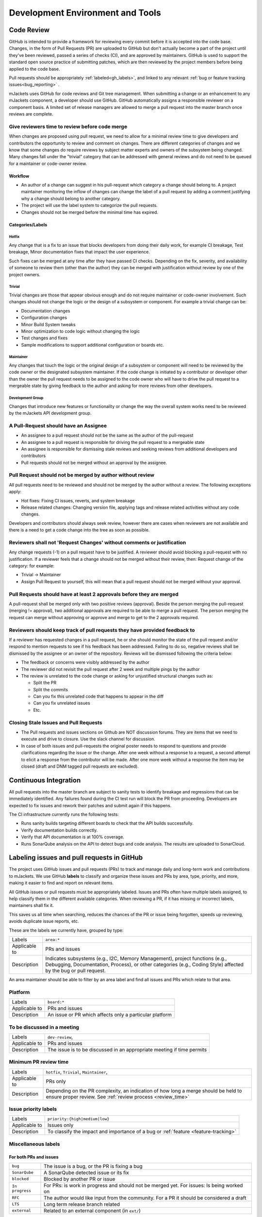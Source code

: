 .. _dev-environment-and-tools:

Development Environment and Tools
#################################

Code Review
************

GitHub is intended to provide a framework for reviewing every commit before it
is accepted into the code base. Changes, in the form of Pull Requests (PR) are
uploaded to GitHub but don't actually become a part of the project until they've
been reviewed, passed a series of checks (CI), and are approved by maintainers.
GitHub is used to support the standard open source practice of submitting
patches, which are then reviewed by the project members before being applied to
the code base.

Pull requests should be appropriately :ref:`labeled<gh_labels>`,
and linked to any relevant :ref:`bug or feature tracking issues<bug_reporting>`
.

mJackets uses GitHub for code reviews and Git tree management. When
submitting a change or an enhancement to any mJackets component, a developer
should use GitHub. GitHub automatically assigns a responsible reviewer on a
component basis. A limited set of release managers are allowed to merge a pull 
request into the master branch once reviews are complete.

.. _review_time:

Give reviewers time to review before code merge
================================================

When changes are proposed using pull request, we need to allow for a minimal review
time to give developers and contributors the opportunity to review and comment
on changes. There are different categories of changes and we know that some
changes do require reviews by subject matter experts and owners of the subsystem
being changed. Many changes fall under the "trivial" category that can be
addressed with general reviews and do not need to be queued for a maintainer or
code-owner review.

Workflow
---------

- An author of a change can suggest in his pull-request which category a change
  should belong to. A project maintainer monitoring the inflow of
  changes can change the label of a pull request by adding a comment justifying
  why a change should belong to another category.
- The project will use the label system to categorize the pull requests.
- Changes should not be merged before the minimal time has expired.

Categories/Labels
-----------------

Hotfix
++++++

Any change that is a fix to an issue that blocks developers from doing their
daily work, for example CI breakage, Test breakage, Minor documentation fixes
that impact the user experience.

Such fixes can be merged at any time after they have passed CI checks. Depending
on the fix, severity, and availability of someone to review them (other than the
author) they can be merged with justification without review by one of the
project owners.

Trivial
+++++++

Trivial changes are those that appear obvious enough and do not require maintainer or code-owner
involvement. Such changes should not change the logic or the design of a
subsystem or component. For example a trivial change can be:

- Documentation changes
- Configuration changes
- Minor Build System tweaks
- Minor optimization to code logic without changing the logic
- Test changes and fixes
- Sample modifications to support additional configuration or boards etc.

Maintainer
+++++++++++

Any changes that touch the logic or the original design of a subsystem or
component will need to be reviewed by the code owner or the designated subsystem
maintainer. If the code change is initiated by a contributor or developer other
than the owner the pull request needs to be assigned to the code owner who will
have to drive the pull request to a mergeable state by giving feedback to the
author and asking for more reviews from other developers.

Development Group
+++++++++++++++++

Changes that introduce new features or functionality or change the way the
overall system works need to be reviewed by the mJackets API development group.

A Pull-Request should have an Assignee
=======================================

- An assignee to a pull request should not be the same as the
  author of the pull-request
- An assignee to a pull request is responsible for driving the
  pull request to a mergeable state
- An assignee is responsible for dismissing stale reviews and seeking reviews
  from additional developers and contributors
- Pull requests should not be merged without an approval by the assignee.

Pull Request should not be merged by author without review
===========================================================

All pull requests need to be reviewed and should not be merged by the author
without a review. The following exceptions apply:

- Hot fixes: Fixing CI issues, reverts, and system breakage
- Release related changes: Changing version file, applying tags and release
  related activities without any code changes.

Developers and contributors should always seek review, however there are cases
when reviewers are not available and there is a need to get a code change into
the tree as soon as possible.

Reviewers shall not 'Request Changes' without comments or justification
=======================================================================

Any change requests (-1) on a pull request have to be justified. A reviewer
should avoid blocking a pull-request with no justification. If a reviewer feels
that a change should not be merged without their review, then: Request change
of the category: for example:

- Trivial -> Maintainer
- Assign Pull Request to yourself, this will mean that a pull request should
  not be merged without your approval.


Pull Requests should have at least 2 approvals before they are merged
======================================================================

A pull-request shall be merged only with two positive reviews (approval). Beside
the person merging the pull-request (merging != approval), two additional
approvals are required to be able to merge a pull request. The person merging
the request can merge without approving or approve and merge to get to the 2
approvals required.

Reviewers should keep track of pull requests they have provided feedback to
===========================================================================

If a reviewer has requested changes in a pull request, he or she should monitor
the state of the pull request and/or respond to mention requests to see if his
feedback has been addressed. Failing to do so, negative reviews shall be
dismissed by the assignee or an owner of the repository. Reviews will be
dismissed following the criteria below:

- The feedback or concerns were visibly addressed by the author
- The reviewer did not revisit the pull request after 2 week and multiple pings
  by the author
- The review is unrelated to the code change or asking for unjustified
  structural changes such as:

  - Split the PR
  - Split the commits
  - Can you fix this unrelated code that happens to appear in the diff
  - Can you fix unrelated issues
  - Etc.

Closing Stale Issues and Pull Requests
=======================================

- The Pull requests and issues sections on Github are NOT discussion forums.
  They are items that we need to execute and drive to closure.
  Use the slack channel for discussion.
- In case of both issues and pull-requests the original poster needs to respond
  to questions and provide clarifications regarding the issue or the change.
  After one week without a response to a request, a second attempt to elicit
  a response from the contributor will be made. After one more week without a
  response the item may be closed (draft and DNM tagged pull requests are
  excluded).

Continuous Integration
***********************

All pull requests into the master branch are subject to sanity tests to identify breakage 
and regressions that can be immediately identified. Any failures found during the CI test run 
will block the PR from proceeding. Developers are expected to fix issues and rework their 
patches and submit again if this happens.

The CI infrastructure currently runs the following tests:

- Runs sanity builds targeting different boards to check that the API builds successfully. 
- Verify documentation builds correctly.
- Verify that API documentation is at 100% coverage.
- Runs SonarQube analysis on the API to detect bugs and code analysis. The results are uploaded to 
  SonarCloud. 

.. _gh_labels:

Labeling issues and pull requests in GitHub
*******************************************

The project uses GitHub issues and pull requests (PRs) to track and manage
daily and long-term work and contributions to mJackets. We use
GitHub **labels** to classify and organize these issues and PRs by area, type,
priority, and more, making it easier to find and report on relevant items.

All GitHub issues or pull requests must be appropriately labeled.
Issues and PRs often have multiple labels assigned,
to help classify them in the different available categories.
When reviewing a PR, if it has missing or incorrect labels, maintainers shall
fix it.

This saves us all time when searching, reduces the chances of the PR or issue
being forgotten, speeds up reviewing, avoids duplicate issue reports, etc.

These are the labels we currently have, grouped by type:

=============  ===============================================================
Labels         ``area:*``
Applicable to  PRs  and issues
Description    Indicates subsystems (e.g., I2C, Memory Management),
               project functions (e.g., Debugging, Documentation, Process),
               or other categories (e.g., Coding Style)  affected by
               the bug or pull request.
=============  ===============================================================

An area maintainer should be able to filter by an area label and
find all issues and PRs which relate to that area.

Platform
========

=============  ===============================================================
Labels         ``board:*``
Applicable to  PRs  and issues
Description    An issue or PR which affects only a particular platform
=============  ===============================================================

To be discussed in a meeting
============================

=============  ===============================================================
Labels         ``dev-review``,
Applicable to  PRs  and issues
Description    The issue is to be discussed in an appropriate meeting if time 
               permits
=============  ===============================================================

Minimum PR review time
======================

=============  ===============================================================
Labels         ``hotfix``, ``Trivial``, ``Maintainer``,
Applicable to  PRs only
Description    Depending on the PR complexity, an indication of how long a merge
               should be held to ensure proper review. See
               :ref:`review process <review_time>`
=============  ===============================================================

Issue priority labels
=====================

=============  ===============================================================
Labels         ``priority:{high|medium|low}``
Applicable to  Issues only
Description    To classify the impact and importance of a bug or
               :ref:`feature <feature-tracking>`
=============  ===============================================================

Miscellaneous labels
====================

For both PRs and issues
-----------------------

+------------------------+-------------------------------------------------------+
|``bug``                 | The issue is a bug, or the PR is fixing a bug         |
+------------------------+-------------------------------------------------------+
|``SonarQube``           | A SonarQube detected issue or its fix                 |
+------------------------+-------------------------------------------------------+
|``blocked``             | Blocked by another PR or issue                        |
+------------------------+-------------------------------------------------------+
|``In progress``         | For PRs: is work in progress and should not be        |
|                        | merged yet. For issues: Is being worked on            |
+------------------------+-------------------------------------------------------+
|``RFC``                 | The author would like input from the community. For   |
|                        | a PR it should be considered a draft                  |
+------------------------+-------------------------------------------------------+
|``LTS``                 | Long term release branch related                      |
+------------------------+-------------------------------------------------------+
|``external``            | Related to an external component (in ``ext/``)        |
+------------------------+-------------------------------------------------------+

PR only labels
--------------

================ ===============================================================
``DNM``          This PR should not be merged (Do Not Merge).
                 For work in progress, GitHub "draft" PRs are preferred
``Stale PR``     PR which seems abandoned, and requires attention by the author
``needs review`` The PR needs attention from the maintainers
================ ===============================================================

Issue only labels
-----------------

==================== ===========================================================
``regression``       Something, which was working, but does not anymore
                     (bug subtype)
``enhancement``      Changes/Updates/Additions to existing
                     :ref:`features <feature-tracking>`
``feature request``  A request for a new :ref:`feature <feature-tracking>`
``feature``          A :ref:`planned feature<feature-tracking>` with a milestone
``hardware support`` A request or plan to port an existing feature or enhancement 
                     to a particular hardware platform.
``peripheral api``   Issue that add or modify peripheral APIs. 
``duplicate``        This issue is a duplicate of another issue
``good first issue`` Good for a first time contributor to take
``release notes``    Issues that need to be mentioned in release notes as known
                     issues with additional information
==================== ===========================================================

Any issue must be classified and labeled as either ``bug``, ``hardware support``,
``enhancement``, ``feature``, or ``feature Request``. More information on how
feature requests are handled and become features can be found in
:ref:`Feature Tracking<feature-tracking>`.